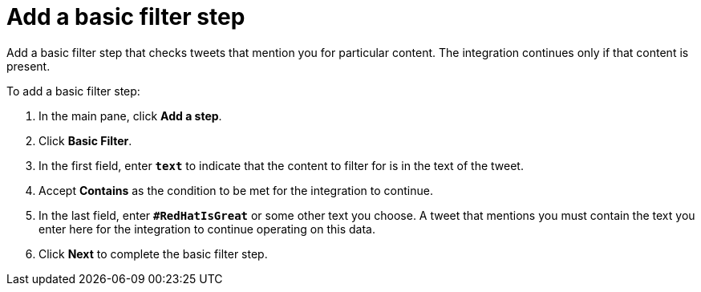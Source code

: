 [[t2sf-add-basic-filter-step]]
= Add a basic filter step

Add a basic filter step that checks tweets that mention you 
for particular content. The integration
continues only if that content is present. 

To add a basic filter step:

. In the main pane, click *Add a step*. 
. Click *Basic Filter*. 
. In the first field, enter ``*text*`` to indicate that the content to
filter for is in the text of the tweet. 
. Accept *Contains* as the condition to be met for the integration to
continue. 
. In the last field, enter `*#RedHatIsGreat*` or some other text you choose. 
A tweet that mentions you must contain the text you enter here for 
the integration to continue operating on this data.
. Click *Next* to complete the basic filter step.
